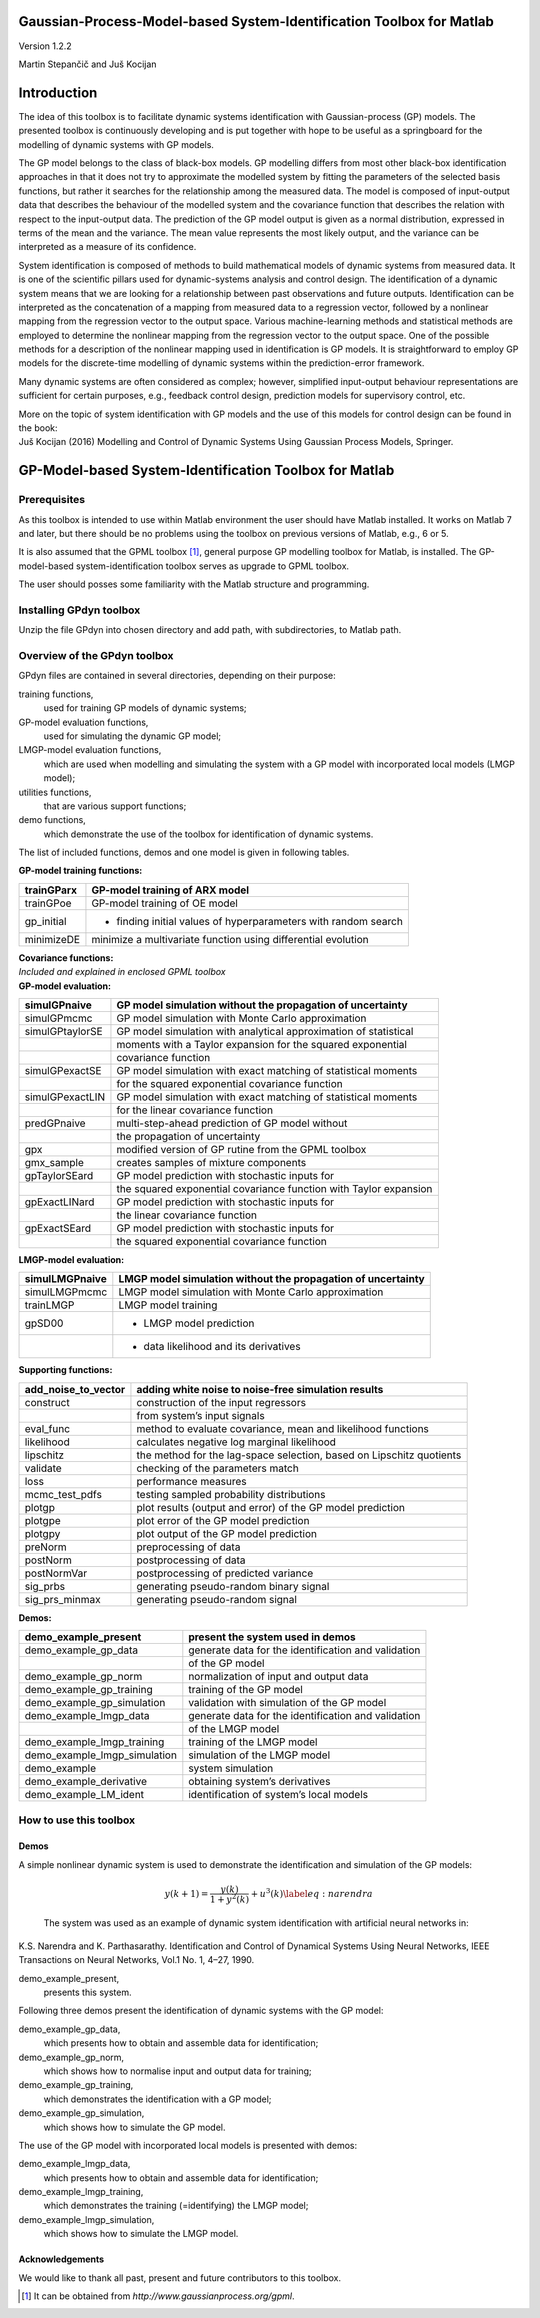 .. role:: math(raw)
   :format: html latex
..

Gaussian-Process-Model-based System-Identification Toolbox for Matlab
=====================================================================

Version 1.2.2

Martin Stepančič and Juš Kocijan

Introduction
============

The idea of this toolbox is to facilitate dynamic systems identification
with Gaussian-process (GP) models. The presented toolbox is continuously
developing and is put together with hope to be useful as a springboard
for the modelling of dynamic systems with GP models.

The GP model belongs to the class of black-box models. GP modelling
differs from most other black-box identification approaches in that it
does not try to approximate the modelled system by fitting the
parameters of the selected basis functions, but rather it searches for
the relationship among the measured data. The model is composed of
input-output data that describes the behaviour of the modelled system
and the covariance function that describes the relation with respect to
the input-output data. The prediction of the GP model output is given as
a normal distribution, expressed in terms of the mean and the variance.
The mean value represents the most likely output, and the variance can
be interpreted as a measure of its confidence.

System identification is composed of methods to build mathematical
models of dynamic systems from measured data. It is one of the
scientific pillars used for dynamic-systems analysis and control design.
The identification of a dynamic system means that we are looking for a
relationship between past observations and future outputs.
Identification can be interpreted as the concatenation of a mapping from
measured data to a regression vector, followed by a nonlinear mapping
from the regression vector to the output space. Various machine-learning
methods and statistical methods are employed to determine the nonlinear
mapping from the regression vector to the output space. One of the
possible methods for a description of the nonlinear mapping used in
identification is GP models. It is straightforward to employ GP models
for the discrete-time modelling of dynamic systems within the
prediction-error framework.

Many dynamic systems are often considered as complex; however,
simplified input-output behaviour representations are sufficient for
certain purposes, e.g., feedback control design, prediction models for
supervisory control, etc.

| More on the topic of system identification with GP models and the use
  of this models for control design can be found in the book:
| Juš Kocijan (2016) Modelling and Control of Dynamic Systems Using
  Gaussian Process Models, Springer.

GP-Model-based System-Identification Toolbox for Matlab
=======================================================

Prerequisites
-------------

As this toolbox is intended to use within Matlab environment the user
should have Matlab installed. It works on Matlab 7 and later, but there
should be no problems using the toolbox on previous versions of Matlab,
e.g., 6 or 5.

It is also assumed that the GPML toolbox [1]_, general purpose GP
modelling toolbox for Matlab, is installed. The GP-model-based
system-identification toolbox serves as upgrade to GPML toolbox.

The user should posses some familiarity with the Matlab structure and
programming.

Installing GPdyn toolbox
------------------------

Unzip the file GPdyn into chosen directory and add path, with
subdirectories, to Matlab path.

Overview of the GPdyn toolbox
-----------------------------

GPdyn files are contained in several directories, depending on their
purpose:

training functions,
    used for training GP models of dynamic systems;

GP-model evaluation functions,
    used for simulating the dynamic GP model;

LMGP-model evaluation functions,
    which are used when modelling and simulating the system with a GP
    model with incorporated local models (LMGP model);

utilities functions,
    that are various support functions;

demo functions,
    which demonstrate the use of the toolbox for identification of
    dynamic systems.

The list of included functions, demos and one model is given in
following tables.

| **GP-model training functions:**

+---------------+------------------------------------------------------------------+
| trainGParx    | GP-model training of ARX model                                   |
+===============+==================================================================+
| trainGPoe     | GP-model training of OE model                                    |
+---------------+------------------------------------------------------------------+
| gp\_initial   | - finding initial values of hyperparameters with random search   |
+---------------+------------------------------------------------------------------+
| minimizeDE    | minimize a multivariate function using differential evolution    |
+---------------+------------------------------------------------------------------+

| **Covariance functions:**
| *Included and explained in enclosed GPML toolbox*

| **GP-model evaluation:**

+-------------------+---------------------------------------------------------------------+
| simulGPnaive      | GP model simulation without the propagation of uncertainty          |
+===================+=====================================================================+
| simulGPmcmc       | GP model simulation with Monte Carlo approximation                  |
+-------------------+---------------------------------------------------------------------+
| simulGPtaylorSE   | GP model simulation with analytical approximation of statistical    |
+-------------------+---------------------------------------------------------------------+
|                   | moments with a Taylor expansion for the squared exponential         |
+-------------------+---------------------------------------------------------------------+
|                   | covariance function                                                 |
+-------------------+---------------------------------------------------------------------+
| simulGPexactSE    | GP model simulation with exact matching of statistical moments      |
+-------------------+---------------------------------------------------------------------+
|                   | for the squared exponential covariance function                     |
+-------------------+---------------------------------------------------------------------+
| simulGPexactLIN   | GP model simulation with exact matching of statistical moments      |
+-------------------+---------------------------------------------------------------------+
|                   | for the linear covariance function                                  |
+-------------------+---------------------------------------------------------------------+
| predGPnaive       | multi-step-ahead prediction of GP model without                     |
+-------------------+---------------------------------------------------------------------+
|                   | the propagation of uncertainty                                      |
+-------------------+---------------------------------------------------------------------+
| gpx               | modified version of GP rutine from the GPML toolbox                 |
+-------------------+---------------------------------------------------------------------+
| gmx\_sample       | creates samples of mixture components                               |
+-------------------+---------------------------------------------------------------------+
| gpTaylorSEard     | GP model prediction with stochastic inputs for                      |
+-------------------+---------------------------------------------------------------------+
|                   | the squared exponential covariance function with Taylor expansion   |
+-------------------+---------------------------------------------------------------------+
| gpExactLINard     | GP model prediction with stochastic inputs for                      |
+-------------------+---------------------------------------------------------------------+
|                   | the linear covariance function                                      |
+-------------------+---------------------------------------------------------------------+
| gpExactSEard      | GP model prediction with stochastic inputs for                      |
+-------------------+---------------------------------------------------------------------+
|                   | the squared exponential covariance function                         |
+-------------------+---------------------------------------------------------------------+

| **LMGP-model evaluation:**

+------------------+----------------------------------------------------------------+
| simulLMGPnaive   | LMGP model simulation without the propagation of uncertainty   |
+==================+================================================================+
| simulLMGPmcmc    | LMGP model simulation with Monte Carlo approximation           |
+------------------+----------------------------------------------------------------+
| trainLMGP        | LMGP model training                                            |
+------------------+----------------------------------------------------------------+
| gpSD00           | - LMGP model prediction                                        |
+------------------+----------------------------------------------------------------+
|                  | - data likelihood and its derivatives                          |
+------------------+----------------------------------------------------------------+

| **Supporting functions:**

+--------------------------+------------------------------------------------------------------------+
| add\_noise\_to\_vector   | adding white noise to noise-free simulation results                    |
+==========================+========================================================================+
| construct                | construction of the input regressors                                   |
+--------------------------+------------------------------------------------------------------------+
|                          | from system’s input signals                                            |
+--------------------------+------------------------------------------------------------------------+
| eval\_func               | method to evaluate covariance, mean and likelihood functions           |
+--------------------------+------------------------------------------------------------------------+
| likelihood               | calculates negative log marginal likelihood                            |
+--------------------------+------------------------------------------------------------------------+
| lipschitz                | the method for the lag-space selection, based on Lipschitz quotients   |
+--------------------------+------------------------------------------------------------------------+
| validate                 | checking of the parameters match                                       |
+--------------------------+------------------------------------------------------------------------+
| loss                     | performance measures                                                   |
+--------------------------+------------------------------------------------------------------------+
| mcmc\_test\_pdfs         | testing sampled probability distributions                              |
+--------------------------+------------------------------------------------------------------------+
| plotgp                   | plot results (output and error) of the GP model prediction             |
+--------------------------+------------------------------------------------------------------------+
| plotgpe                  | plot error of the GP model prediction                                  |
+--------------------------+------------------------------------------------------------------------+
| plotgpy                  | plot output of the GP model prediction                                 |
+--------------------------+------------------------------------------------------------------------+
| preNorm                  | preprocessing of data                                                  |
+--------------------------+------------------------------------------------------------------------+
| postNorm                 | postprocessing of data                                                 |
+--------------------------+------------------------------------------------------------------------+
| postNormVar              | postprocessing of predicted variance                                   |
+--------------------------+------------------------------------------------------------------------+
| sig\_prbs                | generating pseudo-random binary signal                                 |
+--------------------------+------------------------------------------------------------------------+
| sig\_prs\_minmax         | generating pseudo-random signal                                        |
+--------------------------+------------------------------------------------------------------------+

| **Demos:**

+-----------------------------------+-------------------------------------------------------+
| demo\_example\_present            | present the system used in demos                      |
+===================================+=======================================================+
| demo\_example\_gp\_data           | generate data for the identification and validation   |
+-----------------------------------+-------------------------------------------------------+
|                                   | of the GP model                                       |
+-----------------------------------+-------------------------------------------------------+
| demo\_example\_gp\_norm           | normalization of input and output data                |
+-----------------------------------+-------------------------------------------------------+
| demo\_example\_gp\_training       | training of the GP model                              |
+-----------------------------------+-------------------------------------------------------+
| demo\_example\_gp\_simulation     | validation with simulation of the GP model            |
+-----------------------------------+-------------------------------------------------------+
| demo\_example\_lmgp\_data         | generate data for the identification and validation   |
+-----------------------------------+-------------------------------------------------------+
|                                   | of the LMGP model                                     |
+-----------------------------------+-------------------------------------------------------+
| demo\_example\_lmgp\_training     | training of the LMGP model                            |
+-----------------------------------+-------------------------------------------------------+
| demo\_example\_lmgp\_simulation   | simulation of the LMGP model                          |
+-----------------------------------+-------------------------------------------------------+
| demo\_example                     | system simulation                                     |
+-----------------------------------+-------------------------------------------------------+
| demo\_example\_derivative         | obtaining system’s derivatives                        |
+-----------------------------------+-------------------------------------------------------+
| demo\_example\_LM\_ident          | identification of system’s local models               |
+-----------------------------------+-------------------------------------------------------+

How to use this toolbox
-----------------------

Demos
~~~~~

| A simple nonlinear dynamic system is used to demonstrate the
  identification and simulation of the GP models:

  .. math:: y(k+1) = \frac{y(k)}{1+y^2(k)} + u^3(k) \label{eq:narendra}

  The system was used as an example of dynamic system identification
  with artificial neural networks in:
| K.S. Narendra and K. Parthasarathy. Identification and Control of
  Dynamical Systems Using Neural Networks, IEEE Transactions on Neural
  Networks, Vol.1 No. 1, 4–27, 1990.

demo\_example\_present,
    presents this system.

Following three demos present the identification of dynamic systems with
the GP model:

demo\_example\_gp\_data,
    which presents how to obtain and assemble data for identification;

demo\_example\_gp\_norm,
    which shows how to normalise input and output data for training;

demo\_example\_gp\_training,
    which demonstrates the identification with a GP model;

demo\_example\_gp\_simulation,
    which shows how to simulate the GP model.

The use of the GP model with incorporated local models is presented with
demos:

demo\_example\_lmgp\_data,
    which presents how to obtain and assemble data for identification;

demo\_example\_lmgp\_training,
    which demonstrates the training (=identifying) the LMGP model;

demo\_example\_lmgp\_simulation,
    which shows how to simulate the LMGP model.

Acknowledgements
~~~~~~~~~~~~~~~~

We would like to thank all past, present and future contributors to this
toolbox.

.. [1]
   It can be obtained from *http://www.gaussianprocess.org/gpml*.
